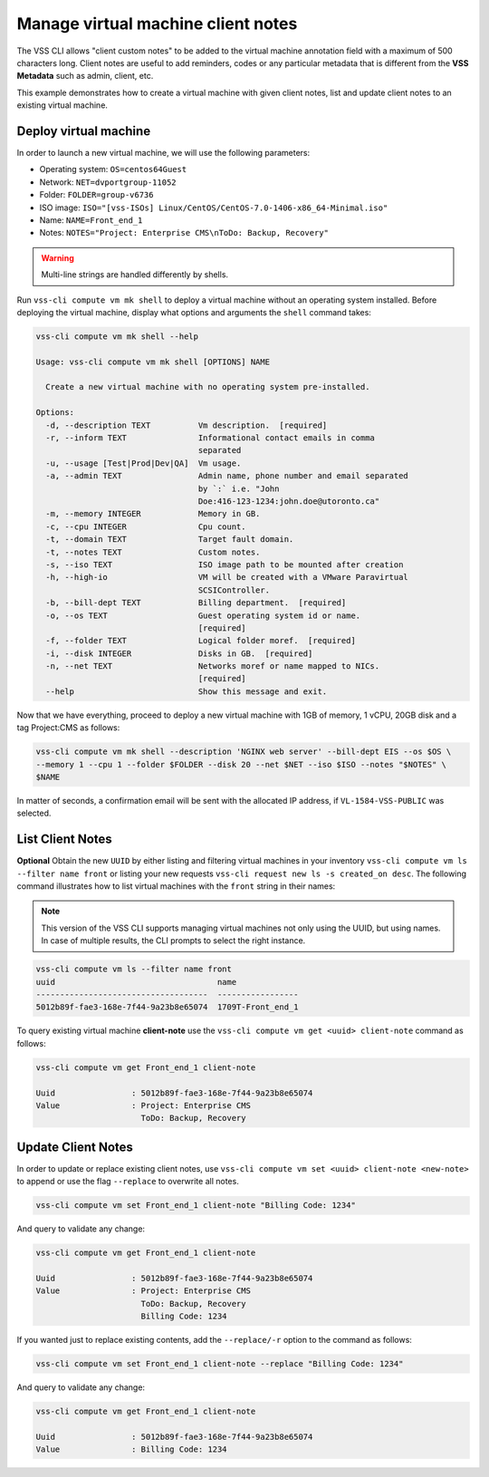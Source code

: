 .. _ClientNote:

Manage virtual machine client notes
===================================

The VSS CLI allows "client custom notes" to be added to the virtual
machine annotation field with a maximum of 500 characters long. Client
notes are useful to add reminders, codes or any particular metadata that
is different from the **VSS Metadata** such as admin, client, etc.

This example demonstrates how to create a virtual machine with given client
notes, list and update client notes to an existing virtual machine.

Deploy virtual machine
----------------------

In order to launch a new virtual machine, we will use the following parameters:

* Operating system: ``OS=centos64Guest``
* Network: ``NET=dvportgroup-11052``
* Folder: ``FOLDER=group-v6736``
* ISO image: ``ISO="[vss-ISOs] Linux/CentOS/CentOS-7.0-1406-x86_64-Minimal.iso"``
* Name: ``NAME=Front_end_1``
* Notes: ``NOTES="Project: Enterprise CMS\nToDo: Backup, Recovery"``

.. warning::

    Multi-line strings are handled differently by shells.


Run ``vss-cli compute vm mk shell`` to deploy a virtual machine without an operating system
installed. Before deploying the virtual machine, display what options and arguments the ``shell``
command takes:


.. code-block:: bash

    vss-cli compute vm mk shell --help

    Usage: vss-cli compute vm mk shell [OPTIONS] NAME

      Create a new virtual machine with no operating system pre-installed.

    Options:
      -d, --description TEXT          Vm description.  [required]
      -r, --inform TEXT               Informational contact emails in comma
                                      separated
      -u, --usage [Test|Prod|Dev|QA]  Vm usage.
      -a, --admin TEXT                Admin name, phone number and email separated
                                      by `:` i.e. "John
                                      Doe:416-123-1234:john.doe@utoronto.ca"
      -m, --memory INTEGER            Memory in GB.
      -c, --cpu INTEGER               Cpu count.
      -t, --domain TEXT               Target fault domain.
      -t, --notes TEXT                Custom notes.
      -s, --iso TEXT                  ISO image path to be mounted after creation
      -h, --high-io                   VM will be created with a VMware Paravirtual
                                      SCSIController.
      -b, --bill-dept TEXT            Billing department.  [required]
      -o, --os TEXT                   Guest operating system id or name.
                                      [required]
      -f, --folder TEXT               Logical folder moref.  [required]
      -i, --disk INTEGER              Disks in GB.  [required]
      -n, --net TEXT                  Networks moref or name mapped to NICs.
                                      [required]
      --help                          Show this message and exit.

Now that we have everything, proceed to deploy a new virtual machine with 1GB of memory,
1 vCPU, 20GB disk and a tag Project:CMS as follows:

.. code-block:: bash

    vss-cli compute vm mk shell --description 'NGINX web server' --bill-dept EIS --os $OS \
    --memory 1 --cpu 1 --folder $FOLDER --disk 20 --net $NET --iso $ISO --notes "$NOTES" \
    $NAME

In matter of seconds, a confirmation email will be sent with the allocated IP address, if
``VL-1584-VSS-PUBLIC`` was selected.

List Client Notes
-----------------

**Optional** Obtain the new ``UUID`` by either listing and filtering virtual machines in your inventory
``vss-cli compute vm ls --filter name front`` or listing your new requests
``vss-cli request new ls -s created_on desc``. The following command illustrates how to list
virtual machines with the ``front`` string in their names:

.. note:: This version of the VSS CLI supports managing virtual machines
    not only using the UUID, but using names. In case of multiple results,
    the CLI prompts to select the right instance.

.. code-block:: bash

    vss-cli compute vm ls --filter name front
    uuid                                  name
    ------------------------------------  -----------------
    5012b89f-fae3-168e-7f44-9a23b8e65074  1709T-Front_end_1

To query existing virtual machine **client-note** use the ``vss-cli compute vm get <uuid> client-note``
command as follows:

.. code-block:: bash

    vss-cli compute vm get Front_end_1 client-note

    Uuid                : 5012b89f-fae3-168e-7f44-9a23b8e65074
    Value               : Project: Enterprise CMS
                          ToDo: Backup, Recovery


Update Client Notes
-------------------

In order to update or replace existing client notes, use ``vss-cli compute vm set <uuid> client-note <new-note>``
to append or use the flag ``--replace`` to overwrite all notes.

.. code-block:: bash

    vss-cli compute vm set Front_end_1 client-note "Billing Code: 1234"

And query to validate any change:

.. code-block:: bash

    vss-cli compute vm get Front_end_1 client-note

    Uuid                : 5012b89f-fae3-168e-7f44-9a23b8e65074
    Value               : Project: Enterprise CMS
                          ToDo: Backup, Recovery
                          Billing Code: 1234

If you wanted just to replace existing contents, add the ``--replace/-r`` option to the command as follows:

.. code-block:: bash

    vss-cli compute vm set Front_end_1 client-note --replace "Billing Code: 1234"

And query to validate any change:

.. code-block:: bash

    vss-cli compute vm get Front_end_1 client-note

    Uuid                : 5012b89f-fae3-168e-7f44-9a23b8e65074
    Value               : Billing Code: 1234